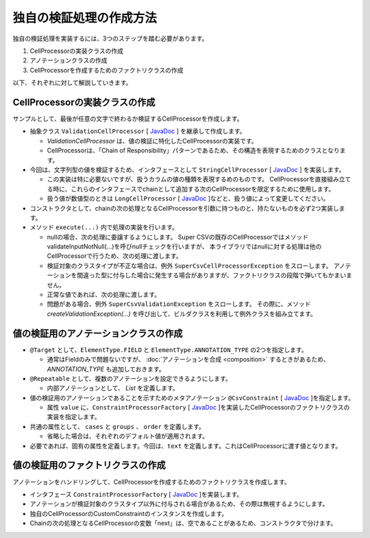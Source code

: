 --------------------------------------------------------
独自の検証処理の作成方法
--------------------------------------------------------

独自の検証処理を実装するには、3つのステップを踏む必要があります。

1. CellProcessorの実装クラスの作成
2. アノテーションクラスの作成
3. CellProcessorを作成するためのファクトリクラスの作成


以下、それぞれに対して解説していきます。

^^^^^^^^^^^^^^^^^^^^^^^^^^^^^^^^^^^^^^^^^^^^^^^^^^^^^^^^^
CellProcessorの実装クラスの作成
^^^^^^^^^^^^^^^^^^^^^^^^^^^^^^^^^^^^^^^^^^^^^^^^^^^^^^^^^

サンプルとして、最後が任意の文字で終わるか検証するCellProcessorを作成します。

* 抽象クラス ``ValidationCellProcessor`` [ `JavaDoc <../apidocs/com/github/mygreen/supercsv/cellprocessor/ValidationCellProcessor.html>`__ ] を継承して作成します。

  * *ValidationCellProcessor* は、値の検証に特化したCellProcessorの実装です。
  * CellProcessorは、「Chain of Responsibility」パターンであるため、その構造を表現するためのクラスとなります。

* 今回は、文字列型の値を検証するため、インタフェースとして ``StringCellProcessor`` [ `JavaDoc <http://super-csv.github.io/super-csv/apidocs/org/supercsv/cellprocessor/ift/StringCellProcessor.html>`__ ] を実装します。

  * この実装は特に必要ないですが、扱うカラムの値の種類を表現するめのものです。
    CellProcessorを直接組み立てる時に、これらのインタフェースでchainとして追加する次のCellProcessorを限定するために使用します。
  * 扱う値が数値型のときは ``LongCellProcessor`` [ `JavaDoc <http://super-csv.github.io/super-csv/apidocs/org/supercsv/cellprocessor/ift/LongCellProcessor.html>`__ ]などと、扱う値によって変更してください。

* コンストラクタとして、chainの次の処理となるCellProcessorを引数に持つものと、持たないものを必ず2つ実装します。

* メソッド ``execute(...)`` 内で処理の実装を行います。
  
  * nullの場合、次の処理に委譲するようにします。
    Super CSVの既存のCellProcessorではメソッドvalidateInputNotNull(...)を呼びnullチェックを行いますが、
    本ライブラリではnullに対する処理は他のCellProcessorで行うため、次の処理に渡します。
  
  * 検証対象のクラスタイプが不正な場合は、例外 ``SuperCsvCellProcessorException`` をスローします。
    アノテーションを間違った型に付与した場合に発生する場合がありますが、ファクトリクラスの段階で弾いてもかまいません。
  
  * 正常な値であれば、次の処理に渡します。
  * 問題がある場合、例外 ``SuperCsvValidationException`` をスローします。
    その際に、メソッド *createValidationException(...)* を呼び出して、ビルダクラスを利用して例外クラスを組み立てます。


.. sourcecode:: java
    :linenos:
    
    import org.supercsv.cellprocessor.ift.CellProcessor;
    import org.supercsv.cellprocessor.ift.StringCellProcessor;
    import org.supercsv.util.CsvContext;
    
    import com.github.mygreen.supercsv.cellprocessor.ValidationCellProcessor;
    
    // 独自の値の検証用のCellProcessor
    public class CustomConstraint extends ValidationCellProcessor
            implements StringCellProcessor {
        
        private String text;
        
        public CustomConstraint(final String text) {
            super();
            checkPreconditions(text);
            this.text = text;
        }
        
        public CustomConstraint(final String text, final CellProcessor next) {
            super(next);
            checkPreconditions(text);
            this.text = text;
        }
        
        // コンストラクタで渡した独自の引数のチェック処理
        private static void checkPreconditions(final String text) {
            if(text == null) {
                throw new NullPointerException("text should not be null.");
            } else if(text.isEmpty()) {
                throw new NullPointerException("text should not be empty.");
            }
        }
        
        @Override
        public <T> T execute(final Object value, final CsvContext context) {
            if(value == null) {
                // nullの場合、次の処理に委譲します。
                return next.execute(value, context);
            }
            
            final String result;
            if(value instanceof String) {
                result = (String)value;
                
            } else {
                // 検証対象のクラスタイプが不正な場合
                throw new SuperCsvCellProcessorException(String.class, value, context, this);
            }
            
            // 最後が指定した値で終了するかどうか
            if(result.endsWith(text)) {
                // 正常な値の場合、次の処理に委譲します。
                return next.execute(value, context);
            }
            
            // エラーがある場合、例外クラスを組み立てます。
            throw createValidationException(context)
                .messageFormat("Not ends with %s.", text)
                .messageVariables("suffix", text)
                .build();
            
        }
        
    }



^^^^^^^^^^^^^^^^^^^^^^^^^^^^^^^^^^^^^^^^^^^^^^^^^^^^^^^^^
値の検証用のアノテーションクラスの作成
^^^^^^^^^^^^^^^^^^^^^^^^^^^^^^^^^^^^^^^^^^^^^^^^^^^^^^^^^


* ``@Target`` として、``ElementType.FIELD`` と ``ElementType.ANNOTATION_TYPE`` の2つを指定します。

  * 通常はFieldのみで問題ないですが、 :doc:`アノテーションを合成 <composition>` するときがあるため、 *ANNOTATION_TYPE* も追加しておきます。

* ``@Repeatable`` として、複数のアノテーションを設定できるようにします。

  * 内部アノテーションとして、 *List* を定義します。

* 値の検証用のアノテーションであることを示すためのメタアノテーション ``@CsvConstraint`` [ `JavaDoc <../apidocs/com/github/mygreen/supercsv/annotation/constraint/CsvConstraint.html>`__ ]を指定します。
  
  * 属性 ``value`` に、``ConstraintProcessorFactory`` [ `JavaDoc <../apidocs/com/github/mygreen/supercsv/cellprocessor/ConstraintProcessorFactory.html>`__ ]を実装したCellProcessorのファクトリクラスの実装を指定します。
  
* 共通の属性として、 ``cases`` と ``groups`` 、 ``order`` を定義します。
  
  * 省略した場合は、それぞれのデフォルト値が適用されます。
  
* 必要であれば、固有の属性を定義します。今回は、``text`` を定義します。これはCellProcessorに渡す値となります。

.. sourcecode:: java
    :linenos:
    
    import java.lang.annotation.Documented;
    import java.lang.annotation.ElementType;
    import java.lang.annotation.Repeatable;
    import java.lang.annotation.Retention;
    import java.lang.annotation.RetentionPolicy;
    import java.lang.annotation.Target;
    
    import com.github.mygreen.supercsv.annotation.constraint.CsvConstraint;
    import com.github.mygreen.supercsv.builder.BuildCase;
    
    
    // 独自の値の検証用のアノテーション
    @Target({ElementType.FIELD, ElementType.ANNOTATION_TYPE})
    @Retention(RetentionPolicy.RUNTIME)
    @Documented
    @Repeatable(CsvCustomConstraint.List.class)
    @CsvConstraint(CustomConstratinFactory.class)  // ファクトリクラスを指定
    public @interface CsvCustomConstraint {
        
        // 固有の属性 - チェックすることとなる最後の文字を指定します。
        String text();
        
        // 共通の属性 - ケース
        BuildCase[] cases() default {};
        
        // 共通の属性 - グループ
        Class<?>[] groups() default {};
        
        // 共通の属性 - 並び順
        int order() default 0;
        
        // 繰り返しのアノテーションの格納用アノテーションの定義
        @Target({ElementType.FIELD, ElementType.ANNOTATION_TYPE})
        @Retention(RetentionPolicy.RUNTIME)
        @Documented
        @interface List {
            
            CsvCustomConstraint[] value();
        }
    }


^^^^^^^^^^^^^^^^^^^^^^^^^^^^^^^^^^^^^^^^^^^^^^^^^^^^^^^^^
値の検証用のファクトリクラスの作成
^^^^^^^^^^^^^^^^^^^^^^^^^^^^^^^^^^^^^^^^^^^^^^^^^^^^^^^^^

アノテーションをハンドリングして、CellProcessorを作成するためのファクトリクラスを作成します。

* インタフェース ``ConstraintProcessorFactory`` [ `JavaDoc <../apidocs/com/github/mygreen/supercsv/cellprocessor/ConstraintProcessorFactory.html>`__ ]を実装します。
* アノテーションが検証対象のクラスタイプ以外に付与される場合があるため、その際は無視するようにします。
* 独自のCellProcessorのCustomConstraintのインスタンスを作成します。
* Chainの次の処理となるCellProcessorの変数「next」は、空であることがあるため、コンストラクタで分けます。

.. sourcecode:: java
    :linenos:
    
    import com.github.mygreen.supercsv.builder.BuildType;
    import com.github.mygreen.supercsv.builder.Configuration;
    import com.github.mygreen.supercsv.builder.FieldAccessor;
    import com.github.mygreen.supercsv.cellprocessor.ConstraintProcessorFactory;
    import com.github.mygreen.supercsv.cellprocessor.format.TextFormatter;
    
    public class CustomConstraintFactory implements ConstraintProcessorFactory<CsvCustomConstraint> {
        
        @Override
        public Optional<CellProcessor> create(CsvCustomConstraint anno, Optional<CellProcessor> next,
                FieldAccessor field, TextFormatter<?> formatter, Configuration config) {
            
            if(!String.class.isAssignableFrom(field.getType())) {
                // 検証対象のクラスタイプと一致しない場合は、弾きます。
                return next;
            }
            
            // CellProcessorのインスタンスを作成します
            final CustomConstraint processor = next.map(n ->  new CustomConstraint(anno.value(), n))
                    .orElseGet(() -> new CustomConstraint(anno.value()));
            
            return Optional.of(processor);
            
        }
        
    }






